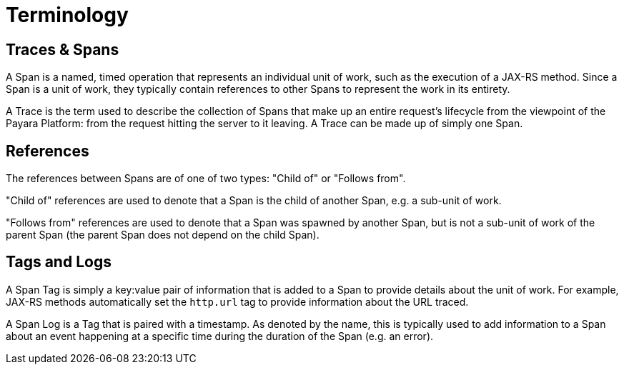 [[terminology]]
= Terminology

[[traces-and-spans]]
== Traces & Spans

A Span is a named, timed operation that represents an individual unit of work, such as the execution of
a JAX-RS method. Since a Span is a unit of work, they typically contain references to other Spans to
represent the work in its entirety.

A Trace is the term used to describe the collection of Spans that make up an entire request’s
lifecycle from the viewpoint of the Payara Platform: from the request hitting the server to it leaving.
A Trace can be made up of simply one Span.

[[references]]
== References

The references between Spans are of one of two types: "Child of" or "Follows from".

"Child of" references are used to denote that a Span is the child of another Span, e.g. a sub-unit of work.

"Follows from" references are used to denote that a Span was spawned by another Span, but is not a sub-unit
of work of the parent Span (the parent Span does not depend on the child Span).

[[tags-and-logs]]
== Tags and Logs

A Span Tag is simply a key:value pair of information that is added to a Span to provide details about the unit of work.
For example, JAX-RS methods automatically set the `http.url` tag to provide information about the URL traced.

A Span Log is a Tag that is paired with a timestamp. As denoted by the name, this is typically used to add information
to a Span about an event happening at a specific time during the duration of the Span (e.g. an error).